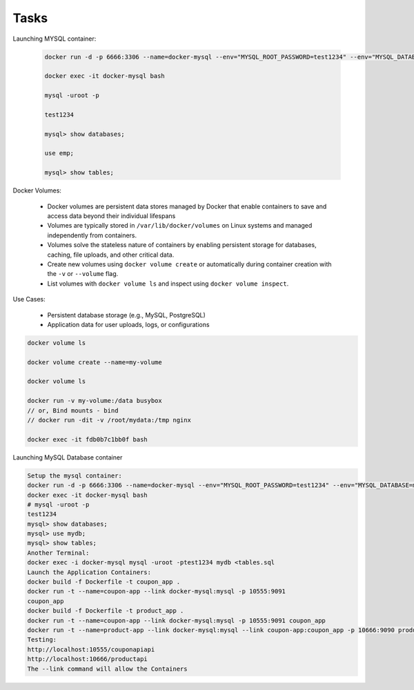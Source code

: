 Tasks
=======================

Launching MYSQL container:

   .. code-block:: bash

      docker run -d -p 6666:3306 --name=docker-mysql --env="MYSQL_ROOT_PASSWORD=test1234" --env="MYSQL_DATABASE=emp" mysql

      docker exec -it docker-mysql bash

      mysql -uroot -p 
      
      test1234

      mysql> show databases;

      use emp;

      mysql> show tables; 


Docker Volumes:

   - Docker volumes are persistent data stores managed by Docker that enable containers to save and access data beyond their individual lifespans
   - Volumes are typically stored in ``/var/lib/docker/volumes`` on Linux systems and managed independently from containers.
   - Volumes solve the stateless nature of containers by enabling persistent storage for databases, caching, file uploads, and other critical data.
   - Create new volumes using ``docker volume create`` or automatically during container creation with the ``-v`` or ``--volume`` flag.
   - List volumes with ``docker volume ls`` and inspect using ``docker volume inspect``.

Use Cases:

   - Persistent database storage (e.g., MySQL, PostgreSQL)
   - Application data for user uploads, logs, or configurations

.. code-block:: bash

   docker volume ls

   docker volume create --name=my-volume

   docker volume ls

   docker run -v my-volume:/data busybox
   // or, Bind mounts - bind 
   // docker run -dit -v /root/mydata:/tmp nginx

   docker exec -it fdb0b7c1bb0f bash

Launching MySQL Database container

.. code-block:: bash

    Setup the mysql container:
    docker run -d -p 6666:3306 --name=docker-mysql --env="MYSQL_ROOT_PASSWORD=test1234" --env="MYSQL_DATABASE=mydb" mysql
    docker exec -it docker-mysql bash
    # mysql -uroot -p
    test1234
    mysql> show databases;
    mysql> use mydb;
    mysql> show tables;
    Another Terminal:
    docker exec -i docker-mysql mysql -uroot -ptest1234 mydb <tables.sql
    Launch the Application Containers:
    docker build -f Dockerfile -t coupon_app .
    docker run -t --name=coupon-app --link docker-mysql:mysql -p 10555:9091
    coupon_app
    docker build -f Dockerfile -t product_app .
    docker run -t --name=coupon-app --link docker-mysql:mysql -p 10555:9091 coupon_app
    docker run -t --name=product-app --link docker-mysql:mysql --link coupon-app:coupon_app -p 10666:9090 product-app
    Testing:
    http://localhost:10555/couponapiapi
    http://localhost:10666/productapi
    The --link command will allow the Containers